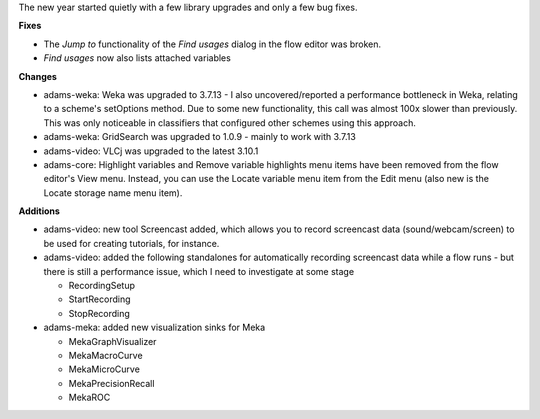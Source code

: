 .. title: upgrades and fixes
.. slug: upgrades-and-fixes
.. date: 2016-01-11 16:05:33 UTC+13:00
.. tags: 
.. category: 
.. link: 
.. description: 
.. type: text
.. author: FracPete

The new year started quietly with a few library upgrades and only a few bug fixes.

**Fixes**

* The *Jump to* functionality of the *Find usages* dialog in the flow editor was broken.
* *Find usages* now also lists attached variables

**Changes**

* adams-weka: Weka was upgraded to 3.7.13 - I also uncovered/reported a
  performance bottleneck in Weka, relating to a scheme's setOptions method. Due
  to some new functionality, this call was almost 100x slower than previously.
  This was only noticeable in classifiers that configured other schemes using
  this approach.
* adams-weka: GridSearch was upgraded to 1.0.9 - mainly to work with 3.7.13
* adams-video: VLCj was upgraded to the latest 3.10.1
* adams-core: Highlight variables and Remove variable highlights menu items
  have been removed from the flow editor's View menu. Instead, you can use the
  Locate variable menu item from the Edit menu (also new is the Locate storage
  name menu item). 

**Additions**

* adams-video: new tool Screencast added, which allows you to record screencast
  data (sound/webcam/screen) to be used for creating tutorials, for instance.
* adams-video: added the following standalones for automatically recording
  screencast data while a flow runs - but there is still a performance issue,
  which I need to investigate at some stage

  * RecordingSetup
  * StartRecording
  * StopRecording

* adams-meka: added new visualization sinks for Meka

  * MekaGraphVisualizer
  * MekaMacroCurve
  * MekaMicroCurve
  * MekaPrecisionRecall
  * MekaROC

